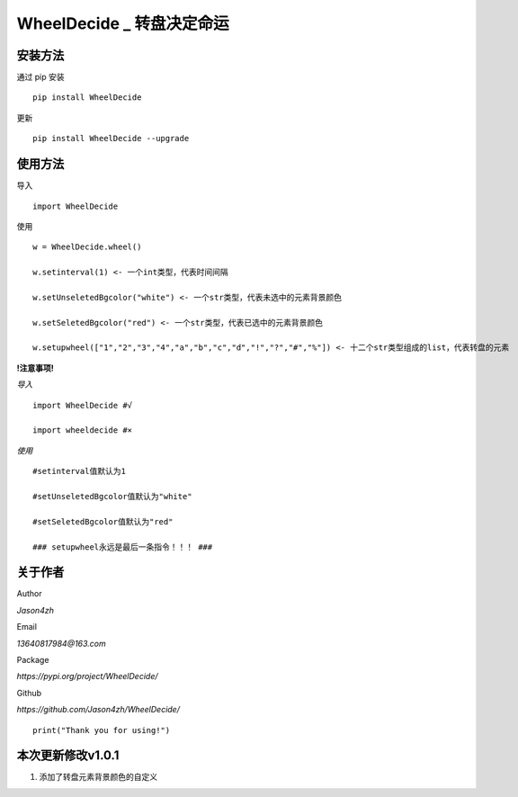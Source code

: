 WheelDecide \_ 转盘决定命运
==================================

|License| |Pypi| |Author| |Github|

安装方法
--------

通过 pip 安装

::

   pip install WheelDecide

更新

::

   pip install WheelDecide --upgrade

使用方法
--------

导入

::

   import WheelDecide

使用

::

   w = WheelDecide.wheel()

   w.setinterval(1) <- 一个int类型，代表时间间隔

   w.setUnseletedBgcolor("white") <- 一个str类型，代表未选中的元素背景颜色

   w.setSeletedBgcolor("red") <- 一个str类型，代表已选中的元素背景颜色

   w.setupwheel(["1","2","3","4","a","b","c","d","!","?","#","%"]) <- 十二个str类型组成的list，代表转盘的元素


**!注意事项!**

*导入*
::

   import WheelDecide #√

   import wheeldecide #×

*使用*

::

   #setinterval值默认为1

   #setUnseletedBgcolor值默认为"white"

   #setSeletedBgcolor值默认为"red"

   ### setupwheel永远是最后一条指令！！！ ###
   
关于作者
--------
Author

*Jason4zh*

Email

*13640817984@163.com*

Package

*https://pypi.org/project/WheelDecide/*

Github

*https://github.com/Jason4zh/WheelDecide/*

::

   print("Thank you for using!")



本次更新修改v1.0.1
------------------

1. 添加了转盘元素背景颜色的自定义

.. |License| image:: https://img.shields.io/badge/License-BSD-yellow
   :target: https://github.com/Jason4zh/WheelDecide/blob/main/LICENSE
.. |Pypi| image:: https://img.shields.io/badge/Pypi-v1.0-blue
   :target: https://pypi.org/project/WheelDecide
.. |Author| image:: https://img.shields.io/badge/Author-Jason4zh-green
   :target: https://pypi.org/user/Jason4zh
.. |Github| image:: https://img.shields.io/badge/Github-Jason4zh-red
   :target: https://github.com/Jason4zh/WheelDecide
